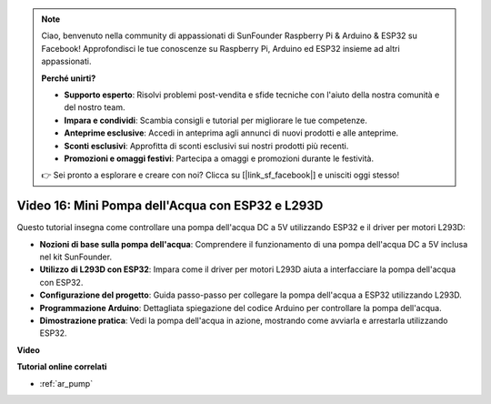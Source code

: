.. note::

    Ciao, benvenuto nella community di appassionati di SunFounder Raspberry Pi & Arduino & ESP32 su Facebook! Approfondisci le tue conoscenze su Raspberry Pi, Arduino ed ESP32 insieme ad altri appassionati.

    **Perché unirti?**

    - **Supporto esperto**: Risolvi problemi post-vendita e sfide tecniche con l'aiuto della nostra comunità e del nostro team.
    - **Impara e condividi**: Scambia consigli e tutorial per migliorare le tue competenze.
    - **Anteprime esclusive**: Accedi in anteprima agli annunci di nuovi prodotti e alle anteprime.
    - **Sconti esclusivi**: Approfitta di sconti esclusivi sui nostri prodotti più recenti.
    - **Promozioni e omaggi festivi**: Partecipa a omaggi e promozioni durante le festività.

    👉 Sei pronto a esplorare e creare con noi? Clicca su [|link_sf_facebook|] e unisciti oggi stesso!

Video 16: Mini Pompa dell'Acqua con ESP32 e L293D
======================================================

Questo tutorial insegna come controllare una pompa dell'acqua DC a 5V utilizzando ESP32 e il driver per motori L293D:

* **Nozioni di base sulla pompa dell'acqua**: Comprendere il funzionamento di una pompa dell'acqua DC a 5V inclusa nel kit SunFounder.
* **Utilizzo di L293D con ESP32**: Impara come il driver per motori L293D aiuta a interfacciare la pompa dell'acqua con ESP32.
* **Configurazione del progetto**: Guida passo-passo per collegare la pompa dell'acqua a ESP32 utilizzando L293D.
* **Programmazione Arduino**: Dettagliata spiegazione del codice Arduino per controllare la pompa dell'acqua.
* **Dimostrazione pratica**: Vedi la pompa dell'acqua in azione, mostrando come avviarla e arrestarla utilizzando ESP32.



**Video**

.. raw:: html

    <iframe width="700" height="500" src="https://www.youtube.com/embed/64z83Mm-Kpc?si=x2K_9GfoC1lMC2JH" title="YouTube video player" frameborder="0" allow="accelerometer; autoplay; clipboard-write; encrypted-media; gyroscope; picture-in-picture; web-share" allowfullscreen></iframe>

**Tutorial online correlati**

* :ref:`ar_pump`
